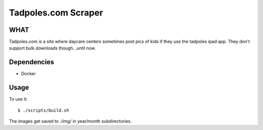 Tadpoles.com Scraper
==============================

WHAT
++++

Tadpoles.com is a site where daycare centers sometimes post 
pics of kids if they use the tadpoles ipad app. They don't support
bulk downloads though...until now. 

Dependencies
+++++++++++++

* Docker

Usage
+++++

To use it::

    $ ./scripts/build.sh

The images get saved to ./img/ in year/month subdirectories.
